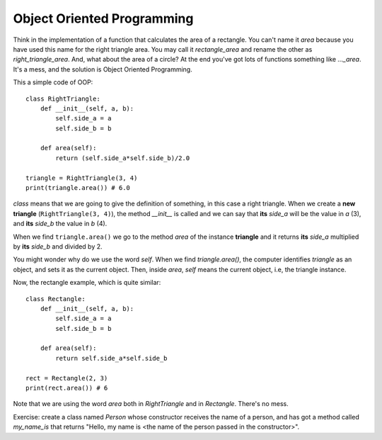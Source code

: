 Object Oriented Programming
---------------------------

Think in the implementation of a function that calculates the area of a rectangle. You can't name it *area* because you have used this name for the right triangle area. You may call it *rectangle_area* and rename the other as *right_triangle_area*. And, what about the area of a circle? At the end you've got lots of functions something like *..._area*. It's a mess, and the solution is Object Oriented Programming.

This a simple code of OOP::

    class RightTriangle:
        def __init__(self, a, b):
            self.side_a = a
            self.side_b = b

        def area(self):
            return (self.side_a*self.side_b)/2.0

    triangle = RightTriangle(3, 4)
    print(triangle.area()) # 6.0

*class* means that we are going to give the definition of something, in this case a right triangle. When we create a **new triangle** (``RightTriangle(3, 4)``), the method *__init__* is called and we can say that **its** *side_a* will be the value in *a* (3), and **its** *side_b* the value in *b* (4).

When we find ``triangle.area()`` we go to the method *area* of the instance **triangle** and it returns **its** *side_a* multiplied by **its** *side_b* and divided by 2.

You might wonder why do we use the word *self*. When we find *triangle.area()*, the computer identifies *triangle* as an object, and sets it as the current object. Then, inside *area*, *self* means the current object, i.e, the triangle instance.

Now, the rectangle example, which is quite similar::

    class Rectangle:
        def __init__(self, a, b):
            self.side_a = a
            self.side_b = b

        def area(self):
            return self.side_a*self.side_b

    rect = Rectangle(2, 3)
    print(rect.area()) # 6

Note that we are using the word *area* both in *RightTriangle* and in *Rectangle*. There's no mess.

Exercise: create a class named *Person* whose constructor receives the name of a person, and has got a method called *my_name_is* that returns "Hello, my name is <the name of the person passed in the constructor>".
